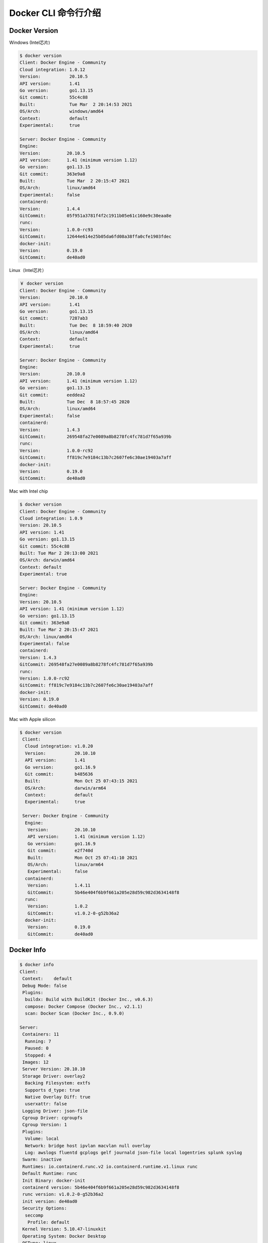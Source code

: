 Docker CLI 命令行介绍
=======================


Docker Version
------------------

Windows (Intel芯片)

.. code-block:: bash

    $ docker version
    Client: Docker Engine - Community
    Cloud integration: 1.0.12
    Version:           20.10.5
    API version:       1.41
    Go version:        go1.13.15
    Git commit:        55c4c88
    Built:             Tue Mar  2 20:14:53 2021
    OS/Arch:           windows/amd64
    Context:           default
    Experimental:      true

    Server: Docker Engine - Community
    Engine:
    Version:          20.10.5
    API version:      1.41 (minimum version 1.12)
    Go version:       go1.13.15
    Git commit:       363e9a8
    Built:            Tue Mar  2 20:15:47 2021
    OS/Arch:          linux/amd64
    Experimental:     false
    containerd:
    Version:          1.4.4
    GitCommit:        05f951a3781f4f2c1911b05e61c160e9c30eaa8e
    runc:
    Version:          1.0.0-rc93
    GitCommit:        12644e614e25b05da6fd08a38ffa0cfe1903fdec
    docker-init:
    Version:          0.19.0
    GitCommit:        de40ad0

Linux（Intel芯片）

.. code-block:: bash

    ￥ docker version
    Client: Docker Engine - Community
    Version:           20.10.0
    API version:       1.41
    Go version:        go1.13.15
    Git commit:        7287ab3
    Built:             Tue Dec  8 18:59:40 2020
    OS/Arch:           linux/amd64
    Context:           default
    Experimental:      true

    Server: Docker Engine - Community
    Engine:
    Version:          20.10.0
    API version:      1.41 (minimum version 1.12)
    Go version:       go1.13.15
    Git commit:       eeddea2
    Built:            Tue Dec  8 18:57:45 2020
    OS/Arch:          linux/amd64
    Experimental:     false
    containerd:
    Version:          1.4.3
    GitCommit:        269548fa27e0089a8b8278fc4fc781d7f65a939b
    runc:
    Version:          1.0.0-rc92
    GitCommit:        ff819c7e9184c13b7c2607fe6c30ae19403a7aff
    docker-init:
    Version:          0.19.0
    GitCommit:        de40ad0

Mac with Intel chip

.. code-block:: bash

    $ docker version
    Client: Docker Engine - Community
    Cloud integration: 1.0.9
    Version: 20.10.5
    API version: 1.41
    Go version: go1.13.15
    Git commit: 55c4c88
    Built: Tue Mar 2 20:13:00 2021
    OS/Arch: darwin/amd64
    Context: default
    Experimental: true

    Server: Docker Engine - Community
    Engine:
    Version: 20.10.5
    API version: 1.41 (minimum version 1.12)
    Go version: go1.13.15
    Git commit: 363e9a8
    Built: Tue Mar 2 20:15:47 2021
    OS/Arch: linux/amd64
    Experimental: false
    containerd:
    Version: 1.4.3
    GitCommit: 269548fa27e0089a8b8278fc4fc781d7f65a939b
    runc:
    Version: 1.0.0-rc92
    GitCommit: ff819c7e9184c13b7c2607fe6c30ae19403a7aff
    docker-init:
    Version: 0.19.0
    GitCommit: de40ad0

Mac with Apple silicon

.. code-block:: bash


     $ docker version
      Client:
       Cloud integration: v1.0.20
       Version:           20.10.10
       API version:       1.41
       Go version:        go1.16.9
       Git commit:        b485636
       Built:             Mon Oct 25 07:43:15 2021
       OS/Arch:           darwin/arm64
       Context:           default
       Experimental:      true

      Server: Docker Engine - Community
       Engine:
        Version:          20.10.10
        API version:      1.41 (minimum version 1.12)
        Go version:       go1.16.9
        Git commit:       e2f740d
        Built:            Mon Oct 25 07:41:10 2021
        OS/Arch:          linux/arm64
        Experimental:     false
       containerd:
        Version:          1.4.11
        GitCommit:        5b46e404f6b9f661a205e28d59c982d3634148f8
       runc:
        Version:          1.0.2
        GitCommit:        v1.0.2-0-g52b36a2
       docker-init:
        Version:          0.19.0
        GitCommit:        de40ad0

Docker Info
------------------

.. code-block:: bash

      $ docker info
      Client:
       Context:    default
       Debug Mode: false
       Plugins:
        buildx: Build with BuildKit (Docker Inc., v0.6.3)
        compose: Docker Compose (Docker Inc., v2.1.1)
        scan: Docker Scan (Docker Inc., 0.9.0)

      Server:
       Containers: 11
        Running: 7
        Paused: 0
        Stopped: 4
       Images: 12
       Server Version: 20.10.10
       Storage Driver: overlay2
        Backing Filesystem: extfs
        Supports d_type: true
        Native Overlay Diff: true
        userxattr: false
       Logging Driver: json-file
       Cgroup Driver: cgroupfs
       Cgroup Version: 1
       Plugins:
        Volume: local
        Network: bridge host ipvlan macvlan null overlay
        Log: awslogs fluentd gcplogs gelf journald json-file local logentries splunk syslog
       Swarm: inactive
       Runtimes: io.containerd.runc.v2 io.containerd.runtime.v1.linux runc
       Default Runtime: runc
       Init Binary: docker-init
       containerd version: 5b46e404f6b9f661a205e28d59c982d3634148f8
       runc version: v1.0.2-0-g52b36a2
       init version: de40ad0
       Security Options:
        seccomp
         Profile: default
       Kernel Version: 5.10.47-linuxkit
       Operating System: Docker Desktop
       OSType: linux
       Architecture: aarch64
       CPUs: 4
       Total Memory: 1.942GiB
       Name: docker-desktop
       ID: O7QY:WXNI:DML7:ETYQ:XRSN:NUYN:735O:BOKY:VFXH:FRNY:PISD:KWZK
       Docker Root Dir: /var/lib/docker
       Debug Mode: false
       HTTP Proxy: http.docker.internal:3128
       HTTPS Proxy: http.docker.internal:3128
       Registry: https://index.docker.io/v1/
       Labels:
       Experimental: false
       Insecure Registries:
        127.0.0.0/8
       Registry Mirrors:
        https://6vmzhah3.mirror.aliyuncs.com/
        https://hub-mirror.c.163.com/
        https://mirror.baidubce.com/
       Live Restore Enabled: false

docker命令行的基本使用
-----------------------------

docker + 管理的对象（比如容器，镜像） + 具体操作（比如创建，启动，停止，删除）

例如

- ``docker image pull nginx`` 拉取一个叫nginx的docker image镜像
- ``docker container stop web`` 停止一个叫web的docker container容器


